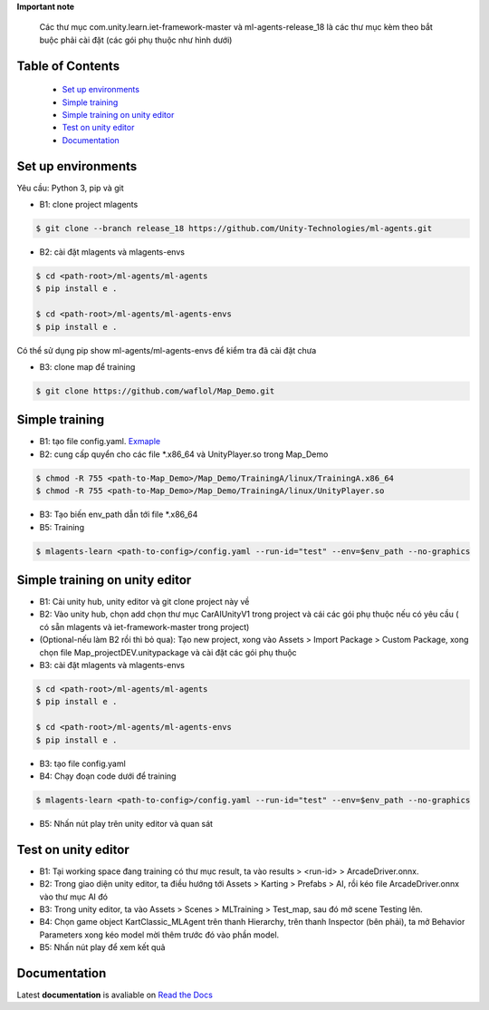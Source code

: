 .. raw:: html
**Important note**

    Các thư mục com.unity.learn.iet-framework-master và ml-agents-release_18 là các thư mục kèm theo bắt buộc phải cài đặt (các gói phụ thuộc như hình dưới)
 
.. image:: https://github.com/waflol/CloudProject/blob/main/images/1.png

Table of Contents
~~~~~~~~~~~~~~~~~
 - `Set up environments`_
 - `Simple training`_
 - `Simple training on unity editor`_
 - `Test on unity editor`_
 - `Documentation`_
Set up environments
~~~~~~~~~~~~~
Yêu cầu: Python 3, pip và git

- B1: clone project mlagents

.. code:: bash

    $ git clone --branch release_18 https://github.com/Unity-Technologies/ml-agents.git

- B2: cài đặt mlagents và mlagents-envs

.. code:: bash

    $ cd <path-root>/ml-agents/ml-agents
    $ pip install e .
    
    $ cd <path-root>/ml-agents/ml-agents-envs
    $ pip install e .
Có thể sử dụng pip show ml-agents/ml-agents-envs để kiểm tra đã cài đặt chưa

- B3: clone map để training

.. code:: bash

   $ git clone https://github.com/waflol/Map_Demo.git
   
Simple training
~~~~~~~~~~~~~
- B1: tạo file config.yaml. `Exmaple <https://github.com/waflol/Map_Demo/blob/main/config.yaml>`__
- B2: cung cấp quyển cho các file *.x86_64 và UnityPlayer.so trong Map_Demo
.. code:: bash

   $ chmod -R 755 <path-to-Map_Demo>/Map_Demo/TrainingA/linux/TrainingA.x86_64
   $ chmod -R 755 <path-to-Map_Demo>/Map_Demo/TrainingA/linux/UnityPlayer.so
   
- B3: Tạo biến env_path dẫn tới file *.x86_64
- B5: Training
.. code:: bash

   $ mlagents-learn <path-to-config>/config.yaml --run-id="test" --env=$env_path --no-graphics

Simple training on unity editor
~~~~~~~~~~~~~
- B1: Cài unity hub, unity editor và git clone project này về
- B2: Vào unity hub, chọn add chọn thư mục CarAIUnityV1 trong project và cái các gói phụ thuộc nếu có yêu cầu ( có sẵn mlagents và iet-framework-master trong project)
- (Optional-nếu làm B2 rồi thì bỏ qua): Tạo new project, xong vào Assets > Import Package > Custom Package, xong chọn file Map_projectDEV.unitypackage và cài đặt các gói phụ thuộc
- B3: cài đặt mlagents và mlagents-envs

.. code:: bash

    $ cd <path-root>/ml-agents/ml-agents
    $ pip install e .
    
    $ cd <path-root>/ml-agents/ml-agents-envs
    $ pip install e .
    
- B3: tạo file config.yaml
- B4: Chạy đoạn code dưới để training
.. code:: bash

   $ mlagents-learn <path-to-config>/config.yaml --run-id="test" --env=$env_path --no-graphics
- B5: Nhấn nút play trên unity editor và quan sát

Test on unity editor
~~~~~~~~~~~~~
- B1: Tại working space đang training có thư mục result, ta vào results > <run-id> > ArcadeDriver.onnx.
- B2: Trong giao diện unity editor, ta điều hướng tới Assets > Karting > Prefabs > AI, rồi kéo file ArcadeDriver.onnx vào thư mục AI đó
- B3: Trong unity editor, ta vào Assets > Scenes > MLTraining > Test_map, sau đó mở scene Testing lên.
- B4: Chọn game object KartClassic_MLAgent trên thanh Hierarchy, trên thanh Inspector (bên phải), ta mở Behavior Parameters xong kéo model mời thêm trước đó vào phần model.
- B5: Nhấn nút play để xem kết quả

Documentation
~~~~~~~~~~~~~
Latest **documentation** is avaliable on `Read the
Docs <https://github.com/Unity-Technologies/ml-agents/tree/release_18>`__
